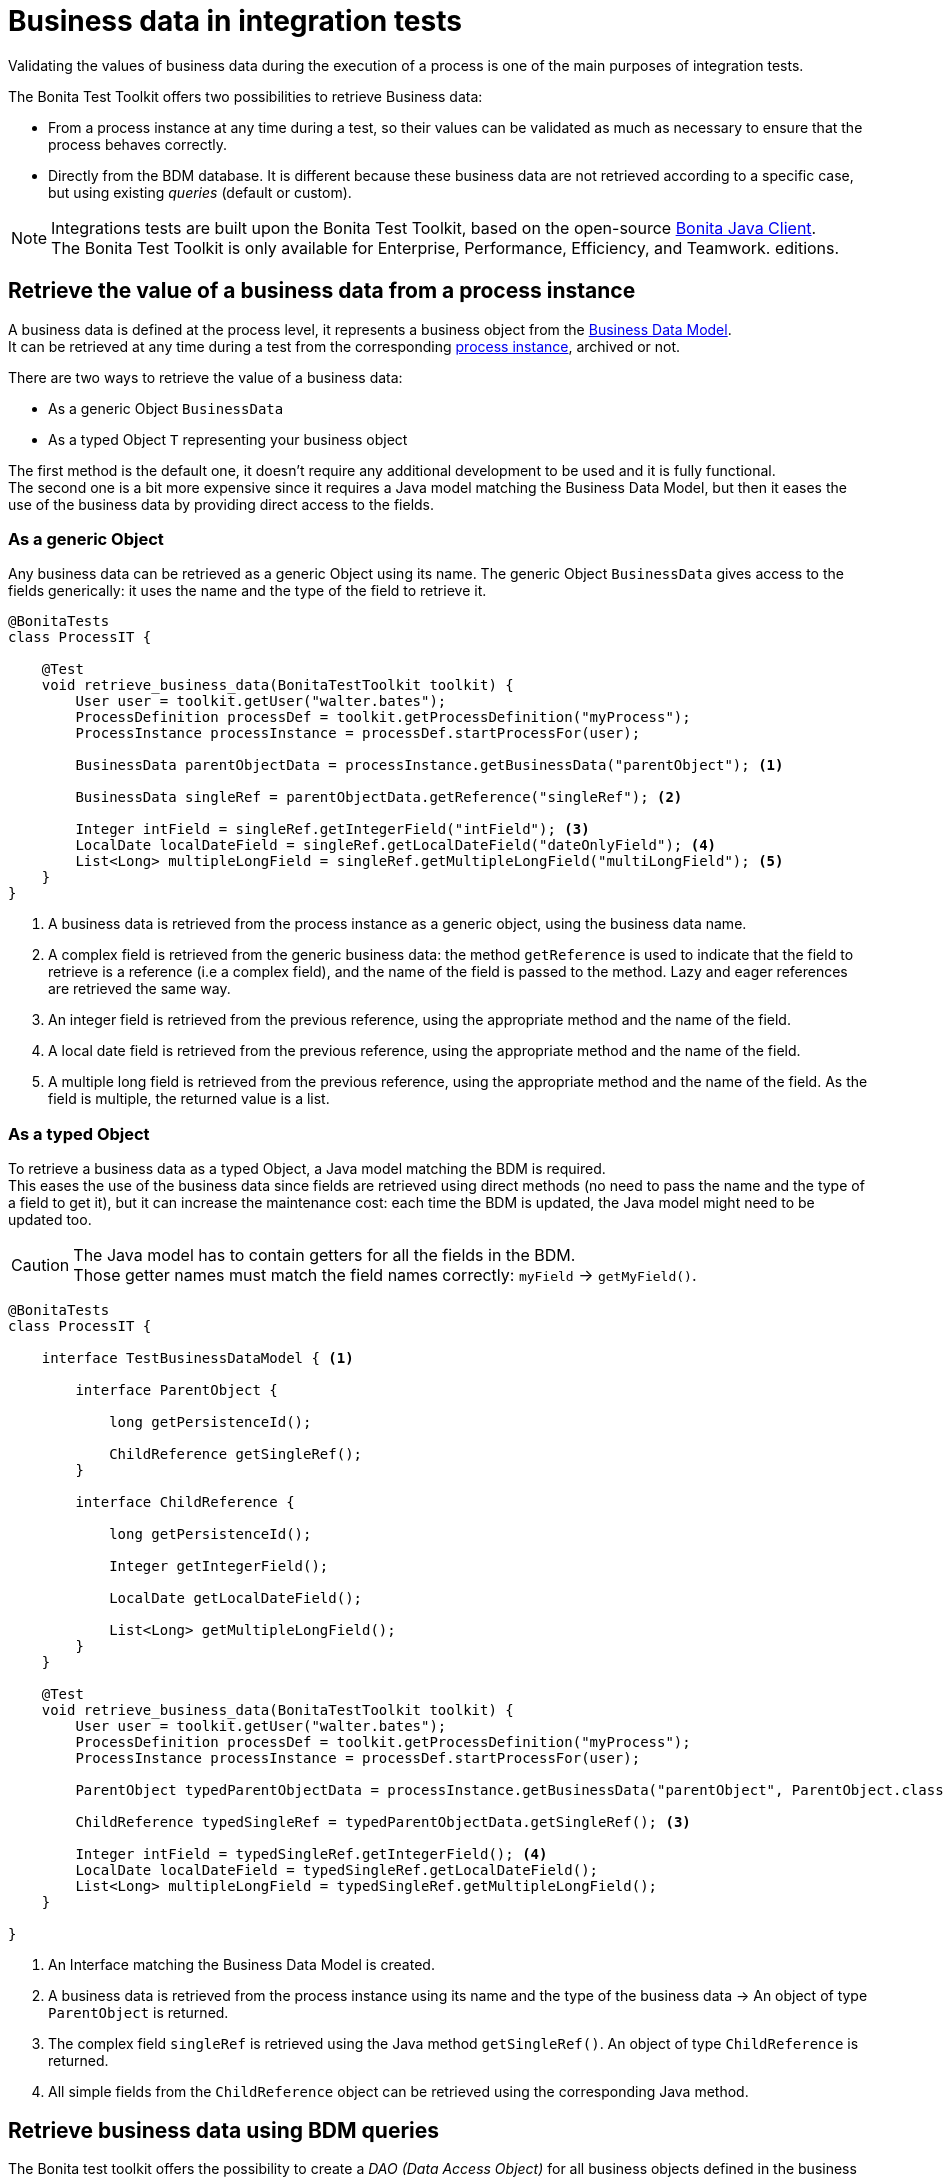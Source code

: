 = Business data in integration tests
:table-caption!:
:description: Learn to retrieve business data from cases in integration tests.

Validating the values of business data during the execution of a process is one of the main purposes of integration tests. +

The Bonita Test Toolkit offers two possibilities to retrieve Business data:

* From a process instance at any time during a test, so their values can be validated as much as necessary to ensure that the process behaves correctly. +
* Directly from the BDM database. It is different because these business data are not retrieved according to a specific case, but using existing _queries_ (default or custom).

[NOTE]
====
Integrations tests are built upon the Bonita Test Toolkit, based on the open-source https://github.com/bonitasoft/bonita-java-client[Bonita Java Client]. +
The Bonita Test Toolkit is only available for Enterprise, Performance, Efficiency, and Teamwork. editions. 
====

== Retrieve the value of a business data from a process instance

A business data is defined at the process level, it represents a business object from the xref:data:define-and-deploy-the-bdm.adoc[Business Data Model]. +
It can be retrieved at any time during a test from the corresponding xref:process.adoc[process instance], archived or not.

There are two ways to retrieve the value of a business data: 

- As a generic Object `BusinessData`
- As a typed Object `T` representing your business object

The first method is the default one, it doesn't require any additional development to be used and it is fully functional. +
The second one is a bit more expensive since it requires a Java model matching the Business Data Model, but then it eases the use of the business data by providing direct access to the fields.

=== As a generic Object

Any business data can be retrieved as a generic Object using its name. The generic Object `BusinessData` gives access to the fields generically: it uses the name and the type of the field to retrieve it.

[source, Java]
----
@BonitaTests
class ProcessIT {

    @Test
    void retrieve_business_data(BonitaTestToolkit toolkit) {
        User user = toolkit.getUser("walter.bates");
        ProcessDefinition processDef = toolkit.getProcessDefinition("myProcess");
        ProcessInstance processInstance = processDef.startProcessFor(user);

        BusinessData parentObjectData = processInstance.getBusinessData("parentObject"); <1>

        BusinessData singleRef = parentObjectData.getReference("singleRef"); <2>

        Integer intField = singleRef.getIntegerField("intField"); <3>
        LocalDate localDateField = singleRef.getLocalDateField("dateOnlyField"); <4>
        List<Long> multipleLongField = singleRef.getMultipleLongField("multiLongField"); <5>
    }
}
----
<1> A business data is retrieved from the process instance as a generic object, using the business data name.
<2> A complex field is retrieved from the generic business data: the method `getReference` is used to indicate that the field to retrieve is a reference (i.e a complex field), and the name of the field is passed to the method. Lazy and eager references are retrieved the same way.
<3> An integer field is retrieved from the previous reference, using the appropriate method and the name of the field.
<4> A local date field is retrieved from the previous reference, using the appropriate method and the name of the field.
<5> A multiple long field is retrieved from the previous reference, using the appropriate method and the name of the field. As the field is multiple, the returned value is a list.

=== As a typed Object

To retrieve a business data as a typed Object, a Java model matching the BDM is required. +
This eases the use of the business data since fields are retrieved using direct methods (no need to pass the name and the type of a field to get it), but it can increase the maintenance cost: each time the BDM is updated, the Java model might need to be updated too.

[CAUTION] 
====
The Java model has to contain getters for all the fields in the BDM. +
Those getter names must match the field names correctly: `myField` -> `getMyField()`.
====

[source, Java]
----
@BonitaTests
class ProcessIT {

    interface TestBusinessDataModel { <1>
        
        interface ParentObject {
            
            long getPersistenceId();
            
            ChildReference getSingleRef();
        }
        
        interface ChildReference {
            
            long getPersistenceId();
            
            Integer getIntegerField();

            LocalDate getLocalDateField();
            
            List<Long> getMultipleLongField();
        }
    }

    @Test
    void retrieve_business_data(BonitaTestToolkit toolkit) {
        User user = toolkit.getUser("walter.bates");
        ProcessDefinition processDef = toolkit.getProcessDefinition("myProcess");
        ProcessInstance processInstance = processDef.startProcessFor(user);

        ParentObject typedParentObjectData = processInstance.getBusinessData("parentObject", ParentObject.class); <2>

        ChildReference typedSingleRef = typedParentObjectData.getSingleRef(); <3>

        Integer intField = typedSingleRef.getIntegerField(); <4>
        LocalDate localDateField = typedSingleRef.getLocalDateField();
        List<Long> multipleLongField = typedSingleRef.getMultipleLongField();
    }

}
----
<1> An Interface matching the Business Data Model is created.
<2> A business data is retrieved from the process instance using its name and the type of the business data -> An object of type `ParentObject` is returned.
<3> The complex field `singleRef` is retrieved using the Java method `getSingleRef()`. An object of type `ChildReference` is returned.
<4> All simple fields from the `ChildReference` object can be retrieved using the corresponding Java method.

== Retrieve business data using BDM queries

The Bonita test toolkit offers the possibility to create a _DAO (Data Access Object)_ for all business objects defined in the business data model. These DAO can be generic or typed, and give the possibility to retrieve business data from the BDM database using _queries_ (default or custom). 

The difference between using a generic or a typed dao is the same as for business data retrieved from process instances: +
Whereas the generic option doesn't require any development and is fully functional, the typed option requires the development of a Java model matching the business data model, but objects returned by the queries will be correctly typed.

=== Using a generic DAO

A generic DAO can be created at any time from the bonita test toolkit. It requires the fully qualified name of the associated business object, and then gives access to the query generically. The business data returned by the queries are also generic.

[source, Java]
----
@BonitaTests
class ProcessIT {

    @Test
    void retrieve_business_data_through_dao(BonitaTestToolkit toolkit) {
        BusinessObjectDAO<BusinessData> parentObjectDAO = toolkit.getBusinessObjectDAO("com.company.model.MyObject"); <1>

        List<BusinessData> findResult = parentObject.find(0, 100));<2>
        BusinessData singleQueryResult = parentObject.querySingle("singleQueryName", List.of(QueryParameter.stringParameter("parameterName", "value"))); <3>
        List<BusinessData> multipleQueryResult = parentObject.query("multipleQueryName", List.of(QueryParameter.stringParameter("parameterName", "value")), 0, 100)); <4>

        Integer countForFind = parentObject.querySingle("countForFind", Integer.class)); <5>
        
        assertThatThrownBy(() -> parentObject.querySingle("countForFind")).isInstanceOf(BusinessDataQueryException.class); <6>
    }
}
----
<1> A generic DAO is retrieved from the toolkit using the business object fully qualified name.
<2> Call the default query `find` using the dedicated method, to retrieve the first 100 business data.
<3> Call the single query `singleQueryName` which returns a single value. This query has one parameter.
<4> Call the query `multipleQueryName` which returns a list. This query has one parameter.
<5> Call the single query `countForFind`. This query is a _count_, it counts the number of values that would be returned by the associated query. The return type (`Integer`) has to be passed to the generic DAO for count queries.
<6> If the return type is not explicitly set for a count query an error is thrown.

=== Using a typed DAO

A typed DAO works in the exact same way as a generic DAO, but the returned objects are typed correctly. +
A typed DAO can be created at any time using the Bonita Test Toolkit. It requires the type and the fully qualified name of the associated business object.

[source, Java]
----
@BonitaTests
class ProcessIT {

    interface MyObject { <1>
            
        long getPersistenceId();
        
        Integer getIntegerField();

        LocalDate getLocalDateField();
        
        List<Long> getMultipleLongField();
    }

    @Test
    void retrieve_business_data_through_dao(BonitaTestToolkit toolkit) {
        BusinessObjectDAO<MyObject> parentObjectDAO = toolkit.getBusinessObjectDAO("com.company.model.MyObject", MyObject.class); <2>

        List<MyObject> findResult = parentObject.find(0, 100));<3>
        MyObject singleQueryResult = parentObject.querySingle("singleQueryName", List.of(QueryParameter.stringParameter("parameterName","value"))); <4>
        ...
    }
}
----
<1> An Interface matching the Business Data Model is created.
<2> A typed DAO is created using the fully qualified name of the business object and the type of the object in the test Java model.
<3> The query find is called, a list of `MyObject` is returned.
<4> The single query `singleQueryName` is called, an object `MyObject` is returned.

=== Query parameters

Use the factories methods from `com.bonitasoft.test.toolkit.model.QueryParameter` to instantiate typed query parameters.
The supported parameter types are the same as the one that can be defined in a query from the BDM editor in the Studio.

[source, Java]
----
var result = dao.query("myQuery", 
					List.of(QueryParameter.stringParameter("stringParameterName","stringValue"), 
							QueryParameter.integerParameter("intParameterName", 42),
							QueryParameter.stringsParameter("stringsParameterName", List.of("A", "B", "C")))), 
					0, 100);
----

.Supported parameter types
[%header,cols="1,1"]
|===
|Parameter Type
|Factory Method

|`java.lang.String`
|QueryParameter.stringParameter

|`java.lang.Boolean`
|QueryParameter.booleanParameter

|`java.lang.Integer`
|QueryParameter.integerParameter

|`java.lang.Long`
|QueryParameter.longParameter

|`java.lang.Float`
|QueryParameter.floatParameter

|`java.lang.Double`
|QueryParameter.doubleParameter

|`java.util.Date`
|QueryParameter.dateParameter

|`java.time.LocalDate`
|QueryParameter.localDateParameter

|`java.time.LocalDateTime`
|QueryParameter.localDateTimeParameter

|`java.time.OffsetDateTime`
|QueryParameter.offsetDateTimeParameter

|`java.lang.String[]`
|QueryParameter.stringsParameter

|`java.lang.Integer[]`
|QueryParameter.integersParameter

|`java.lang.Float[]`
|QueryParameter.floatsParameter

|`java.lang.Double[]`
|QueryParameter.doublesParameter

|`java.lang.Long[]`
|QueryParameter.longsParameter

|===
